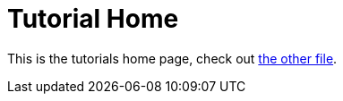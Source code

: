 = Tutorial Home

This is the tutorials home page, check out <<example_tutorial.adoc#, the other file>>.
